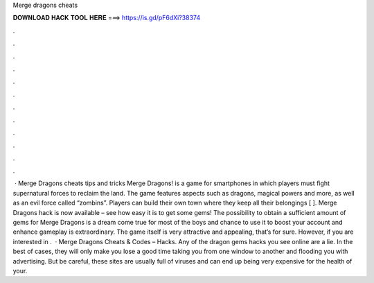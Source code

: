 Merge dragons cheats

𝐃𝐎𝐖𝐍𝐋𝐎𝐀𝐃 𝐇𝐀𝐂𝐊 𝐓𝐎𝐎𝐋 𝐇𝐄𝐑𝐄 ===> https://is.gd/pF6dXi?38374

.

.

.

.

.

.

.

.

.

.

.

.

 · Merge Dragons cheats tips and tricks Merge Dragons! is a game for smartphones in which players must fight supernatural forces to reclaim the land. The game features aspects such as dragons, magical powers and more, as well as an evil force called “zombins”. Players can build their own town where they keep all their belongings [ ]. Merge Dragons hack is now available – see how easy it is to get some gems! The possibility to obtain a sufficient amount of gems for Merge Dragons is a dream come true for most of the boys and  chance to use it to boost your account and enhance gameplay is extraordinary. The game itself is very attractive and appealing, that’s for sure. However, if you are interested in .  · Merge Dragons Cheats & Codes – Hacks. Any of the dragon gems hacks you see online are a lie. In the best of cases, they will only make you lose a good time taking you from one window to another and flooding you with advertising. But be careful, these sites are usually full of viruses and can end up being very expensive for the health of your.